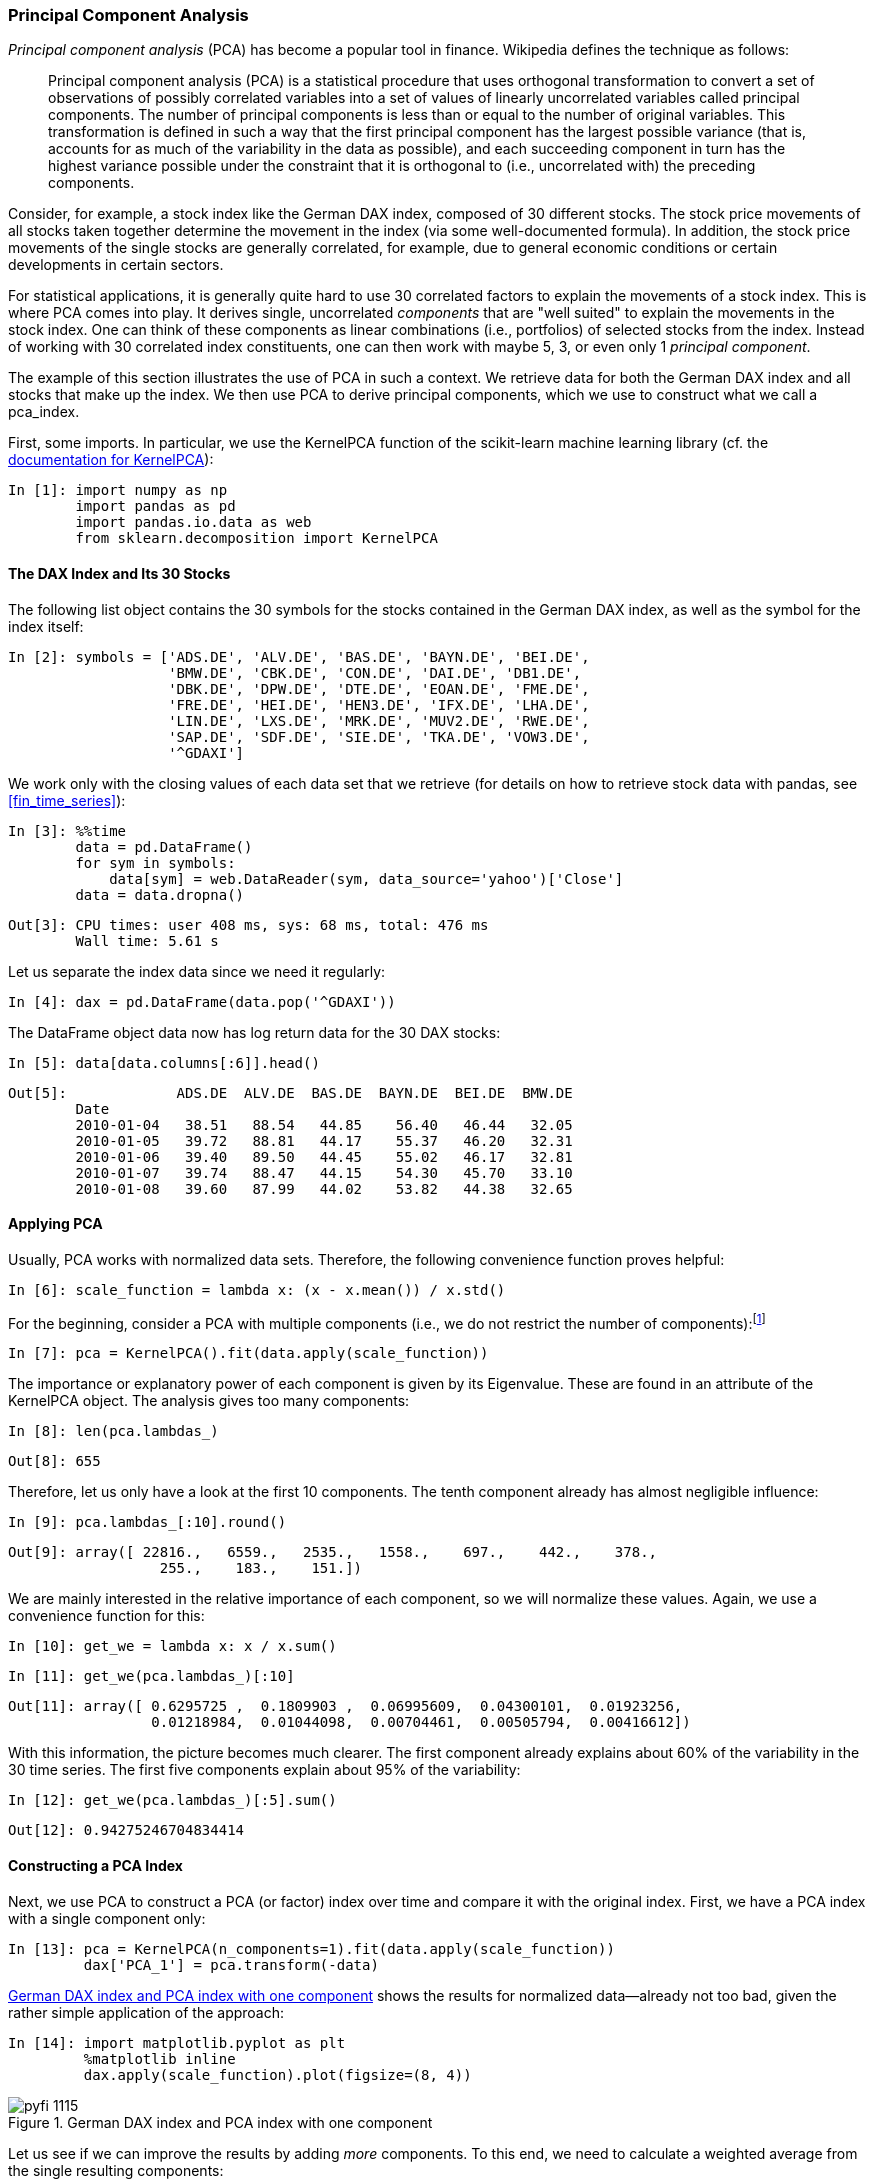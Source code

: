 
=== Principal Component Analysis

((("statistics", "principal component analysis", id="ix_Spca", range="startofrange")))((("principal component analysis (PCA)", id="ix_pca", range="startofrange")))((("principal component analysis (PCA)", "definition of")))_Principal component analysis_ (PCA) has become a popular tool in finance. Wikipedia defines the technique as follows:

[quote]
____
Principal component analysis (PCA) is a statistical procedure that uses orthogonal transformation to convert a set of observations of possibly correlated variables into a set of values of linearly uncorrelated variables called principal components. The number of principal components is less than or equal to the number of original variables. This transformation is defined in such a way that the first principal component has the largest possible variance (that is, accounts for as much of the variability in the data as possible), and each succeeding component in turn has the highest variance possible under the constraint that it is orthogonal to (i.e., uncorrelated with) the preceding components.
____

Consider, for example, a stock index like the German DAX index, composed of 30 different stocks. The stock price movements of all stocks taken together determine the movement in the index (via some well-documented formula). In addition, the stock price movements of the single stocks are generally correlated, for example, due to general economic conditions or certain developments in certain sectors.

For statistical applications, it is generally quite hard to use 30 correlated factors to explain the movements of a stock index. This is where PCA comes into play. It derives single, uncorrelated _components_ that are "well suited" to explain the movements in the stock index. One can think of these components as linear combinations (i.e., portfolios) of selected stocks from the index. Instead of working with 30 correlated index constituents, one can then work with maybe 5, 3, or even only 1 _principal component_.

The example of this section illustrates the use of PCA in such a context. We retrieve data for both the German DAX index and all stocks that make up the index. We then use PCA to derive principal components, which we use to construct what we call a pass:[<phrase role="keep-together"><literal>pca_index</literal></phrase>].

(((KernelPCA function)))(((scikit-learn library)))First, some imports. In particular, we use the +KernelPCA+ function of the +scikit-learn+ machine learning library (cf. the http://bit.ly/kernelpca[documentation for ++KernelPCA++]):

// code cell start uuid: a82b3a95-9ee0-4ac3-9601-16972b7728b0
[source, python]
----
In [1]: import numpy as np
        import pandas as pd
        import pandas.io.data as web
        from sklearn.decomposition import KernelPCA
----

// code cell end


==== The DAX Index and Its 30 Stocks

((("principal component analysis (PCA)", "DAX index stocks")))The following +list+ object contains the 30 symbols for the stocks contained in the German DAX index, as well as the symbol for the index itself:

// code cell start uuid: b5f51ac2-45b2-4a72-befd-27f38ef6f6d8
[source, python]
----
In [2]: symbols = ['ADS.DE', 'ALV.DE', 'BAS.DE', 'BAYN.DE', 'BEI.DE',
                   'BMW.DE', 'CBK.DE', 'CON.DE', 'DAI.DE', 'DB1.DE',
                   'DBK.DE', 'DPW.DE', 'DTE.DE', 'EOAN.DE', 'FME.DE',
                   'FRE.DE', 'HEI.DE', 'HEN3.DE', 'IFX.DE', 'LHA.DE',
                   'LIN.DE', 'LXS.DE', 'MRK.DE', 'MUV2.DE', 'RWE.DE',
                   'SAP.DE', 'SDF.DE', 'SIE.DE', 'TKA.DE', 'VOW3.DE',
                   '^GDAXI']
----

// code cell end

We work only with the closing values of each data set that we retrieve (for details on how to retrieve stock data with +pandas+, see <<fin_time_series>>):

// code cell start uuid: 1556b1fa-99da-4122-8aa7-b9e06c069a21
[source, python]
----
In [3]: %%time
        data = pd.DataFrame()
        for sym in symbols:
            data[sym] = web.DataReader(sym, data_source='yahoo')['Close']
        data = data.dropna()
----

----
Out[3]: CPU times: user 408 ms, sys: 68 ms, total: 476 ms
        Wall time: 5.61 s
        
----

// code cell end

Let us separate the index data since we need it regularly:

// code cell start uuid: b4813521-7846-4660-8391-770fea7c318f
[source, python]
----
In [4]: dax = pd.DataFrame(data.pop('^GDAXI'))
----

// code cell end

The +DataFrame+ object +data+ now has log return data for the 30 DAX stocks:

// code cell start uuid: 03d4a81f-3bd8-47dd-a5b6-84f060fcdf97
[source, python]
----
In [5]: data[data.columns[:6]].head()
----

----
Out[5]:             ADS.DE  ALV.DE  BAS.DE  BAYN.DE  BEI.DE  BMW.DE
        Date                                                       
        2010-01-04   38.51   88.54   44.85    56.40   46.44   32.05
        2010-01-05   39.72   88.81   44.17    55.37   46.20   32.31
        2010-01-06   39.40   89.50   44.45    55.02   46.17   32.81
        2010-01-07   39.74   88.47   44.15    54.30   45.70   33.10
        2010-01-08   39.60   87.99   44.02    53.82   44.38   32.65
----

// code cell end


==== Applying PCA

((("principal component analysis (PCA)", "applying")))Usually, PCA works with normalized data sets. Therefore, the following convenience function proves helpful:

// code cell start uuid: 5ae896a2-8493-4d0c-978c-1b4f26ce2291
[source, python]
----
In [6]: scale_function = lambda x: (x - x.mean()) / x.std()
----

// code cell end

For the beginning, consider a PCA with multiple components (i.e., we do not restrict the number of components):footnote:[Note that we work here—and in the section to follow on Bayesian statistics—with absolute stock prices and _not with return data_, which would be more statistically sound. The reason for this is that it simplifies intuition and makes graphical plots easier to interpret. In real-world applications, you would use return data.]

// code cell start uuid: 4503ea73-aa94-4187-b9c8-cbf00564bf7a
[source, python]
----
In [7]: pca = KernelPCA().fit(data.apply(scale_function))
----

// code cell end

The importance or explanatory power of each component is given by its +Eigenvalue+. These are found in an attribute of the +KernelPCA+ object. The analysis gives too many components:

// code cell start uuid: e6f9ebd8-1d61-4047-a254-fe0e524f4c8f
[source, python]
----
In [8]: len(pca.lambdas_)
----

----
Out[8]: 655
----

// code cell end

Therefore, let us only have a look at the first 10 components. The tenth component already has almost negligible influence:

// code cell start uuid: 1694bb38-778a-403f-82af-0129fdd3a260
[source, python]
----
In [9]: pca.lambdas_[:10].round()
----

----
Out[9]: array([ 22816.,   6559.,   2535.,   1558.,    697.,    442.,    378.,
                  255.,    183.,    151.])
----

// code cell end

We are mainly interested in the relative importance of each component, so we will normalize these values. Again, we use a convenience function for this:

// code cell start uuid: 8c11b92d-c1ea-48dd-a47a-fb4d980b5f40
[source, python]
----
In [10]: get_we = lambda x: x / x.sum()
----

// code cell end

// code cell start uuid: b72fcfcb-d6f0-4101-a59b-c8df516154e8
[source, python]
----
In [11]: get_we(pca.lambdas_)[:10]
----

----
Out[11]: array([ 0.6295725 ,  0.1809903 ,  0.06995609,  0.04300101,  0.01923256,
                 0.01218984,  0.01044098,  0.00704461,  0.00505794,  0.00416612])
----

// code cell end

With this information, the picture becomes much clearer. The first component already explains about 60% of the variability in the 30 time series. The first five components explain about 95% of the variability:

// code cell start uuid: d40695cd-b736-484d-bc11-4755eb1d3448
[source, python]
----
In [12]: get_we(pca.lambdas_)[:5].sum()
----

----
Out[12]: 0.94275246704834414
----

// code cell end


==== Constructing a PCA Index

((("principal component analysis (PCA)", "constructing PCA indices")))Next, we use PCA to construct a PCA (or factor) index over time and compare it with the original index. First, we have a PCA index with a single component only:

// code cell start uuid: b4691f51-fa25-48d1-855d-907136ee39a7
[source, python]
----
In [13]: pca = KernelPCA(n_components=1).fit(data.apply(scale_function))
         dax['PCA_1'] = pca.transform(-data)
----

// code cell end

<<pca_1>> shows the results for normalized data—already not too bad, given the rather simple application of the approach:

// code cell start uuid: 9addd109-7de2-4998-b2f0-11c72c3b98da
[source, python]
----
In [14]: import matplotlib.pyplot as plt
         %matplotlib inline
         dax.apply(scale_function).plot(figsize=(8, 4))
----

[[pca_1]]
.German DAX index and PCA index with one component
image::images/pyfi_1115.png[]

// code cell end

Let us see if we can improve the results by adding _more_ components. To this end, we need to calculate a weighted average from the single resulting components:

// code cell start uuid: 4b039aad-93a0-439b-b2d5-d24119604fa4
[source, python]
----
In [15]: pca = KernelPCA(n_components=5).fit(data.apply(scale_function))
         pca_components = pca.transform(-data)
         weights = get_we(pca.lambdas_)
         dax['PCA_5'] = np.dot(pca_components, weights)
----

// code cell end

The results as presented in <<pca_2>> are still "good," but not that much better than before--at least upon visual inspection:

// code cell start uuid: fc7a90b6-167b-44dc-9a31-38d479be9026
[source, python]
----
In [16]: import matplotlib.pyplot as plt
         %matplotlib inline
         dax.apply(scale_function).plot(figsize=(8, 4))
----

[[pca_2]]
.German DAX index and PCA indices with one and five components
image::images/pyfi_1116.png[]

// code cell end

In view of the results so far, we want to inspect the relationship between the DAX index and the PCA index in a different way--via a scatter plot, adding date information to the mix. First, we convert the +DatetimeIndex+ of the +DataFrame+ object to a ++matplotlib++-compatible format:

// code cell start uuid: ceb357ad-d98a-4618-8e73-a6dc77a80436
[source, python]
----
In [17]: import matplotlib as mpl
         mpl_dates = mpl.dates.date2num(data.index)
         mpl_dates
----

----
Out[17]: array([ 733776.,  733777.,  733778., ...,  735500.,  735501.,  735502.])
----

// code cell end

This new date list can be used for a scatter plot, highlighting through different colors which date each data point is from. <<pca_3>> shows the data in this fashion: 

// code cell start uuid: 60ae390c-9534-4e57-bc1e-42e261d0abc9
[source, python]
----
In [18]: plt.figure(figsize=(8, 4))
         plt.scatter(dax['PCA_5'], dax['^GDAXI'], c=mpl_dates)
         lin_reg = np.polyval(np.polyfit(dax['PCA_5'],
                                         dax['^GDAXI'], 1),
                                         dax['PCA_5'])
         plt.plot(dax['PCA_5'], lin_reg, 'r', lw=3)
         plt.grid(True)
         plt.xlabel('PCA_5')
         plt.ylabel('^GDAXI')
         plt.colorbar(ticks=mpl.dates.DayLocator(interval=250),
                         format=mpl.dates.DateFormatter('%d %b %y'))
----

[[pca_3]]
.DAX return values against PCA return values with linear regression
image::images/pyfi_1117.png[]

// code cell end

<<pca_3>> reveals that there is obviously some kind of structural break sometime in the middle of 2011. If the PCA index were to perfectly replicate the DAX index, we would expect all the points to lie on a straight line and to see the regression line going through these points. Perfection is hard to achieve, but we can maybe do better.

To this end, let us divide the total time frame into two subintervals. We can then implement an _early_ and a _late_ regression:

// code cell start uuid: 2c9bea6f-bed0-49d0-83ad-a30c17b31922
[source, python]
----
In [19]: cut_date = '2011/7/1'
         early_pca = dax[dax.index < cut_date]['PCA_5']
         early_reg = np.polyval(np.polyfit(early_pca,
                         dax['^GDAXI'][dax.index < cut_date], 1),
                         early_pca)
----

// code cell end

// code cell start uuid: 0df5fdce-32ae-4b85-836d-91355f33bb90
[source, python]
----
In [20]: late_pca = dax[dax.index >= cut_date]['PCA_5']
         late_reg = np.polyval(np.polyfit(late_pca,
                         dax['^GDAXI'][dax.index >= cut_date], 1),
                         late_pca)
----

// code cell end

(((range="endofrange", startref="ix_Spca")))(((range="endofrange", startref="ix_pca")))<<pca_7>> shows the new regression lines, which indeed display the high explanatory power both before our cutoff date and thereafter. This heuristic approach will be made a bit more formal in the next section on Bayesian statistics:

// code cell start uuid: ad8b2336-b13f-49a2-92b9-3f7b340be327
[source, python]
----
In [21]: plt.figure(figsize=(8, 4))
         plt.scatter(dax['PCA_5'], dax['^GDAXI'], c=mpl_dates)
         plt.plot(early_pca, early_reg, 'r', lw=3)
         plt.plot(late_pca, late_reg, 'r', lw=3)
         plt.grid(True)
         plt.xlabel('PCA_5')
         plt.ylabel('^GDAXI')
         plt.colorbar(ticks=mpl.dates.DayLocator(interval=250),
                         format=mpl.dates.DateFormatter('%d %b %y'))
----

[[pca_7]]
.DAX index values against PCA index values with early and late regression (regime switch)
image::images/pyfi_1118.png[]

// code cell end


=== Bayesian Regression

((("statistics", "Bayesian regression", id="ix_Sbay", range="startofrange")))((("Bayesian regression", id="ix_bay", range="startofrange")))Bayesian statistics nowadays is a cornerstone in empirical finance. This chapter cannot lay the foundations for all concepts of the field. You should therefore consult, if needed, a textbook like that by Geweke (2005) for a general introduction or Rachev (2008) for one that is financially motivated.


==== Bayes's Formula

((("diachronic interpretation (of Bayes's formula)")))((("Bayesian regression", "diachronic interpretation of Bayes's formula")))The most common interpretation of Bayes' formula in finance is the _diachronic interpretation_. This mainly states that over time we learn new information about certain variables or parameters of interest, like the mean return of a time series. <<bayes>> states the theorem formally. Here, __H__ stands for an event, the hypothesis, and __D__ represents the data an experiment or the real world might present.footnote:[For a +Python+-based introduction into these and other fundamental concepts of Bayesian statistics, refer to Downey (2013).] On the basis of these fundamental definitions, we have:

* __p__(__H__) is called the __prior__ probability.
* __p__(__D__) is the probability for the data under any hypothesis, called the __normalizing constant__.
* __p__(__D__|__H__) is the __likelihood__ (i.e., the probability) of the data under hypothesis __H__.
* __p__(__H__|__D__) is the __posterior__ probability; i.e., after we have seen the data.

[[bayes]]
[latexmath]
.Bayes's formula
++++
\begin{equation*}
p(H|D) = \frac{p(H) p(D|H)}{p(D)}
\end{equation*}
++++

Consider a simple example. We have two boxes, __B__~1~ and __B__~2~. Box __B__~1~ contains 20 black balls and 70 red balls, while box __B__~2~ contains 40 black balls and 50 red balls. We randomly draw a ball from one of the two boxes. Assume the ball is _black_. What are the probabilities for the hypotheses &#x201c;__H__~1~: Ball is from box __B__~1~&#x201d; and &#x201c;__H__~2~: Ball is from box __B__~2~,&#x201d; respectively?

Before we randomly draw the ball, both hypotheses are equally likely. After it is clear that the ball is black, we have to update the probability for both hypotheses according to Bayes' formula. Consider hypothesis __H__~1~:

* **Prior**: __p__(__H__~1~) = 0.5
* **Normalizing constant**: __p__(__D__) = 0.5 &#xb7; 0.2 + 0.5 &#xb7; 0.4 = 0.3
* **Likelihood**: __p__(__D__|__H__~1~) = 0.2

This gives for the updated probability of __H__~1~ latexmath:[$p(H_1|D) = \frac{0.5 \cdot 0.2}{0.3} = \frac{1}{3}$].

This result also makes sense intuitively. The probability for drawing a black ball from box __B__~2~ is twice as high as for the same event happening with box __B__~1~. Therefore, having drawn a black ball, the hypothesis __H__~2~ has with latexmath:[$p(H_2|D)= \frac{2}{3}$] an updated probability two times as high as the updated probability for hypothesis __H__~1~.


==== PyMC3

((("Bayesian regression", "PyMC3 library")))((("PyMC3 library")))With +PyMC3+ the +Python+ ecosystem provides a powerful and performant library to technically implement Bayesian statistics. +PyMC3+ is (at the time of this writing) _not_ part of the +Anaconda+ distribution recommended in <<infrastructure>>. On a +Linux+ or a +Mac OS X+ operating system, the installation comprises mainly the following steps.

First, you need to install the +Theano+ compiler package needed for +PyMC3+ (cf. http://bit.ly/install_theano). In the shell, execute the following commands:

----
$ git clone git://github.com/Theano/Theano.git
$ sudo python Theano/python.py install
----

On a +Mac OS X+ system you might need to add the following line to your +.bash_profile+ file (to be found in your _home/user_ directory):

----
export DYLD_FALLBACK_LIBRARY_PATH= \
$DYLD_FALLBACK_LIBRARY_PATH:/Library/anaconda/lib:
----

Once +Theano+ is installed, the installation of +PyMC3+ is straightforward:

----
$ git clone https://github.com/pymc-devs/pymc.git
$ cd pymc
$ sudo python setup.py install
----

If successful, you should be able to import the library named +pymc+ as usual:

// code cell start uuid: 72026681-577f-49e6-abe0-f5554e39fa06
[source, python]
----
In [22]: import warnings
         warnings.simplefilter('ignore')
         import pymc as pm
         import numpy as np
         np.random.seed(1000)
         import matplotlib.pyplot as plt
         %matplotlib inline
----

// code cell end

.PyMC3
[WARNING]
====
+PyMC3+ is already a powerful library at the time of this writing. However, it is still in its early stages, so you should expect further enhancements, changes to the API, etc. Make sure to stay up to date by regularly checking the http://bit.ly/pymc3[website] when using +PyMC3+.
====

==== Introductory Example

Consider now an example where we have noisy data around a straight line:footnote:[This example and the one in the following subsection are from a http://bit.ly/bayesian-data-analysis-pymc3[presentation by Thomas Wiecki], one of the lead developers of +PyMC3+; he allowed me to use them for this chapter, for which I am most grateful.]

// code cell start uuid: 4b612fde-e947-4a33-a275-6202d7ded7bb
[source, python]
----
In [23]: x = np.linspace(0, 10, 500)
         y = 4 + 2 * x + np.random.standard_normal(len(x)) * 2
----

// code cell end

((("Bayesian regression", "introductory example")))As a benchmark, consider first an ordinary least-squares regression given the noisy data, using ++NumPy++'s +polyfit+ function (cf. <<math_tools>>). The regression is implemented as pass:[<phrase role="keep-together">follows</phrase>]:

// code cell start uuid: ad9f9a77-ffb5-4eed-a79b-bd2ea33ae0e2
[source, python]
----
In [24]: reg = np.polyfit(x, y, 1)
           # linear regression
----

// code cell end

<<pm_fig_0>> shows the data and the regression line graphically:

// code cell start uuid: 4f6cbf6d-06ce-4f8d-a7a7-1209004b686a
[source, python]
----
In [25]: plt.figure(figsize=(8, 4))
         plt.scatter(x, y, c=y, marker='v')
         plt.plot(x, reg[1] + reg[0] * x, lw=2.0)
         plt.colorbar()
         plt.grid(True)
         plt.xlabel('x')
         plt.ylabel('y')
----

[[pm_fig_0]]
.Sample data points and regression line
image::images/pyfi_1119.png[]

// code cell end

The result of the "standard" regression approach is fixed values for the parameters of the regression line:

// code cell start uuid: 5903887a-2a6b-4dce-89f1-9de9be686ef4
[source, python]
----
In [26]: reg
----

----
Out[26]: array([ 2.03384161,  3.77649234])
----

// code cell end

Note that the highest-order monomial factor (in this case, the slope of the regression line) is at index level 0 and that the intercept is at index level 1. The original parameters 2 and 4 are not perfectly recovered, but this of course is due to the noise included in pass:[<phrase role="keep-together">the data</phrase>].

Next, the Bayesian regression. Here, we assume that the parameters are distributed in a certain way. For example, consider the equation describing the regression line __&#x177;__(__x__) = &#x1d6fc; + &#x1d6fd; &#xb7; __x__. We now assume the following _priors_:

* &#x1d6fc; is normally distributed with mean 0 and a standard deviation of 20.
* &#x1d6fd; is normally distributed with mean 0 and a standard deviation of 20.

For the _likelihood_, we assume a normal distribution with mean of __&#x177;__(__x__) and a uniformly distributed standard deviation between 0 and 10.

((("(Markov Chain) Monte Carlo (MCMC) sampling", sortas="Markov Chain Monte Carlo (MCMC) sampling")))A major element of Bayesian regression is (Markov Chain) Monte Carlo (MCMC) sampling.footnote:[Cf. http://en.wikipedia.org/wiki/Markov_chain_Monte_Carlo. For example, the Monte Carlo algorithms used throughout the book and analyzed in detail in <<stochastics>> all generate so-called _Markov chains_, since the immediate next step/value only depends on the current state of the process and not on any other historic state or value.] In principle, this is the same as drawing balls multiple times from boxes, as in the previous simple example--just in a more systematic, automated way.

(((local maximum a posteriori point)))(((NUTS algorithm)))For the technical sampling, there are three different functions to call:

* +find_MAP+ finds the starting point for the sampling algorithm by deriving the _local maximum a posteriori point_.
* +NUTS+ implements the so-called "efficient No-U-Turn Sampler with dual averaging" (NUTS) algorithm for MCMC sampling given the assumed priors.
* +sample+ draws a number of samples given the starting value from +find_MAP+ and the optimal step size from the +NUTS+ algorithm.

All this is to be wrapped into a +PyMC3+ +Model+ object and executed within a +with+ statement:

// code cell start uuid: 46936559-a438-475e-bd5b-f669abed06e2
[source, python]
----
In [27]: with pm.Model() as model:
                 # model specifications in PyMC3
                 # are wrapped in a with statement
             # define priors
             alpha = pm.Normal('alpha', mu=0, sd=20)
             beta = pm.Normal('beta', mu=0, sd=20)
             sigma = pm.Uniform('sigma', lower=0, upper=10)
         
             # define linear regression
             y_est = alpha + beta * x
         
             # define likelihood
             likelihood = pm.Normal('y', mu=y_est, sd=sigma, observed=y)
         
             # inference
             start = pm.find_MAP()
               # find starting value by optimization
             step = pm.NUTS(state=start)
               # instantiate MCMC sampling algorithm
             trace = pm.sample(100, step, start=start, progressbar=False)
               # draw 100 posterior samples using NUTS sampling
----

// code cell end

Have a look at the estimates from the first sample:

// code cell start uuid: e06c4eed-10d4-4d4c-aea0-4e4164f4d7f5
[source, python]
----
In [28]: trace[0]
----

----
Out[28]: {'alpha': 3.8783781152509031,
          'beta': 2.0148472296530033,
          'sigma': 2.0078134493352975}
----

// code cell end

All three values are rather close to the original values (4, 2, 2). However, the whole procedure yields, of course, many more estimates. They are best illustrated with the help of a __trace plot__, as in <<pm_fig_1>>—i.e., a plot showing the resulting posterior distribution for the different parameters as well as all single estimates per sample. The posterior distribution gives us an intuitive sense about the uncertainty in our estimates:

// code cell start uuid: c172bd48-8b11-4128-9e97-f20ce835d319
[source, python]
----
In [29]: fig = pm.traceplot(trace, lines={'alpha': 4, 'beta': 2, 'sigma': 2})
         plt.figure(figsize=(8, 8))
----

[[pm_fig_1]]
.Trace plots for alpha, beta, and sigma
image::images/pyfi_1120.png[]

// code cell end

Taking only the +alpha+ and +beta+ values from the regression, we can draw all resulting regression lines as shown in <<pm_fig_2>>:

// code cell start uuid: 99e44b63-168c-415a-be8f-9347f45578aa
[source, python]
----
In [30]: plt.figure(figsize=(8, 4))
         plt.scatter(x, y, c=y, marker='v')
         plt.colorbar()
         plt.grid(True)
         plt.xlabel('x')
         plt.ylabel('y')
         for i in range(len(trace)):
             plt.plot(x, trace['alpha'][i] + trace['beta'][i] * x)
----

[[pm_fig_2]]
.Sample data and regression lines from Bayesian regression
image::images/pyfi_1121.png[]

// code cell end


==== Real Data

((("Bayesian regression", "real data", id="ix_BRreal", range="startofrange")))Having seen Bayesian regression with +PyMC3+ in action with dummy data, we now move on to real market data. In this context, we introduce yet another +Python+ library: +zipline+ (cf. https://github.com/quantopian/zipline[] and https://pypi.python.org/pypi/zipline[]). +zipline+ is a +Pythonic+, open source algorithmic trading library that powers the community backtesting platform http://www.quantopian.com[Quantopian].

It is also to be installed separately, e.g., by using https://pip.readthedocs.org/en/latest/[+pip+]:

----
$ pip install zipline
----

After installation, import +zipline+ as well +pytz+ and +datetime+ as follows:

// code cell start uuid: 0562fc9b-01c8-4eae-8e57-959a6e551610
[source, python]
----
In [31]: import warnings
         warnings.simplefilter('ignore')
         import zipline
         import pytz
         import datetime as dt
----

// code cell end

Similar to +pandas+, +zipline+ provides a convenience function to load financial data from different sources. Under the hood, +zipline+ also uses +pandas+.

The example we use is a "classical" pair trading strategy, namely with gold and stocks of gold mining companies. These are represented by ETFs with the following symbols, respectively:

* http://finance.yahoo.com/q/pr?s=GLD+Profile[+GLD+] 
* http://finance.yahoo.com/q/pr?s=GDX+Profile[+GDX+]

We can load the data using ++zipline++ as follows:

// code cell start uuid: a3774b4d-09a8-47ce-a56e-aac894334dbd
[source, python]
----
In [32]: data = zipline.data.load_from_yahoo(stocks=['GLD', 'GDX'],
                  end=dt.datetime(2014, 3, 15, 0, 0, 0, 0, pytz.utc)).dropna()
         data.info()
----

----
Out[32]: GLD
         GDX
         <class 'pandas.core.frame.DataFrame'>
         DatetimeIndex: 1967 entries, 2006-05-22 00:00:00+00:00 to 2014-03-14 00
         :00:00+00:00
         Data columns (total 2 columns):
         GDX    1967 non-null float64
         GLD    1967 non-null float64
         dtypes: float64(2)
----

// code cell end

<<zip_fig_1>> shows the historical data for both ETFs:

// code cell start uuid: 07c6dea4-fd4f-496c-86f2-e92689797fe8
[source, python]
----
In [33]: data.plot(figsize=(8, 4))
----

[[zip_fig_1]]
.Comovements of trading pair
image::images/pyfi_1122.png[]

// code cell end

The absolute performance differs significantly:

// code cell start uuid: 8b467729-65d9-4579-8b4c-944fb18bee4c
[source, python]
----
In [34]: data.ix[-1] / data.ix[0] - 1
----

----
Out[34]: GDX   -0.216002
         GLD    1.038285
         dtype: float64
----

// code cell end

However, both time series seem to be quite strongly positively correlated when inspecting <<zip_fig_1>>, which is also reflected in the correlation data:

// code cell start uuid: ed244e7b-692f-4e14-b642-80ceccf221b2
[source, python]
----
In [35]: data.corr()
----

----
Out[35]:           GDX       GLD
         GDX  1.000000  0.466962
         GLD  0.466962  1.000000
----

// code cell end

As usual, the +DatetimeIndex+ object of the +DataFrame+ object consists of +Timestamp+ objects:

// code cell start uuid: a92a57dd-76c4-4e8b-ab75-8523fbb49435
[source, python]
----
In [36]: data.index
----

----
Out[36]: <class 'pandas.tseries.index.DatetimeIndex'>
         [2006-05-22, ..., 2014-03-14]
         Length: 1967, Freq: None, Timezone: UTC
----

// code cell end

To use the date-time information with +matplotlib+ in the way we want to in the following, we have to first convert it to an ordinal date representation:

// code cell start uuid: facf1920-22f9-4300-90ed-39f79d9b024c
[source, python]
----
In [37]: import matplotlib as mpl
         mpl_dates = mpl.dates.date2num(data.index)
         mpl_dates
----

----
Out[37]: array([ 732453.,  732454.,  732455., ...,  735304.,  735305.,  735306.])
----

// code cell end

<<zip_fig_2>> shows a scatter plot of the time series data, plotting the +GLD+ values against the +GDX+ values and illustrating the dates of each data pair with different colorings:footnote:[Note also here that we are working with absolute price levels and not return data, which would be statistically more sound. For a real-world (trading) application, you would rather choose the return data to implement such an analysis.]

// code cell start uuid: f73eecbd-a135-4448-a5d4-8caa6259039e
[source, python]
----
In [38]: plt.figure(figsize=(8, 4))
         plt.scatter(data['GDX'], data['GLD'], c=mpl_dates, marker='o')
         plt.grid(True)
         plt.xlabel('GDX')
         plt.ylabel('GLD')
         plt.colorbar(ticks=mpl.dates.DayLocator(interval=250),
                      format=mpl.dates.DateFormatter('%d %b %y'))
----

[[zip_fig_2]]
.Scatter plot of prices for GLD and GDX
image::images/pyfi_1123.png[]

// code cell end

Let us implement a Bayesian regression on the basis of these two time series. The parameterizations are essentially the same as in the previous example with dummy data; we just replace the dummy data with the real data we now have available:

// code cell start uuid: 0cf4e75d-b4ea-4822-9e25-8c837fe6049d
[source, python]
----
In [39]: with pm.Model() as model:
             alpha = pm.Normal('alpha', mu=0, sd=20)
             beta = pm.Normal('beta', mu=0, sd=20)
             sigma = pm.Uniform('sigma', lower=0, upper=50)
         
             y_est = alpha + beta * data['GDX'].values
         
             likelihood = pm.Normal('GLD', mu=y_est, sd=sigma,
                                    observed=data['GLD'].values)
         
             start = pm.find_MAP()
             step = pm.NUTS(state=start)
             trace = pm.sample(100, step, start=start, progressbar=False)
----

// code cell end

<<zip_fig_3>> shows the results from the MCMC sampling procedure given the assumptions about the prior probability distributions for the three parameters:

// code cell start uuid: 1a64e594-4985-4413-b4b6-c8400691fbc2
[source, python]
----
In [40]: fig = pm.traceplot(trace)
         plt.figure(figsize=(8, 8))
----

[[zip_fig_3]]
.Trace plots for alpha, beta, and sigma based on GDX and GLD data
image::images/pyfi_1124.png[]

// code cell end

<<zip_fig_4>> adds all the resulting regression lines to the scatter plot from before. All the regression lines are pretty close to each other:

// code cell start uuid: cd213b2f-72e3-4afb-8be3-60e61e94c7c6
[source, python]
----
In [41]: plt.figure(figsize=(8, 4))
         plt.scatter(data['GDX'], data['GLD'], c=mpl_dates, marker='o')
         plt.grid(True)
         plt.xlabel('GDX')
         plt.ylabel('GLD')
         for i in range(len(trace)):
             plt.plot(data['GDX'], trace['alpha'][i] + trace['beta'][i] * data
                      ['GDX'])
         plt.colorbar(ticks=mpl.dates.DayLocator(interval=250),
                      format=mpl.dates.DateFormatter('%d %b %y'))
----

[[zip_fig_4]]
.Scatter plot with "simple" regression lines
image::images/pyfi_1125.png[]

// code cell end

The figure reveals a major drawback of the regression approach used: the approach does not take into account evolutions over time. That is, the most recent data is treated the same way as the oldest data.

As pointed out at the beginning of this section, the Bayesian approach in finance is generally most useful when seen as diachronic—i.e., in the sense that new data revealed over time allows for better regressions and estimates.

To incorporate this concept in the current example, we assume that the regression parameters are not only random and distributed in some fashion, but that they follow some kind of random walk over time. It is the same generalization used when making the transition in finance theory from random variables to stochastic processes (which are essentially ordered sequences of random variables):

To this end, we define a new +PyMC3+ model, this time specifying parameter values as random walks with the variance parameter values transformed to log space (for better sampling characteristics).

// code cell start uuid: 88129af4-b234-4399-abe8-dfd7f7d76542
[source, python]
----
In [42]: model_randomwalk = pm.Model()
         with model_randomwalk:
             # std of random walk best sampled in log space
             sigma_alpha, log_sigma_alpha = \
                     model_randomwalk.TransformedVar('sigma_alpha',
                                     pm.Exponential.dist(1. / .02, testval=.1),
                                     pm.logtransform)
             sigma_beta, log_sigma_beta = \
                     model_randomwalk.TransformedVar('sigma_beta',
                                     pm.Exponential.dist(1. / .02, testval=.1),
                                     pm.logtransform)
----

// code cell end

After having specified the distributions of the random walk parameters, we can proceed with specifying the random walks for +alpha+ and +beta+. To make the whole procedure more efficient, 50 data points at a time share common coefficients:

// code cell start uuid: 3a778dc5-5c8b-492e-9e15-774b858a42c2
[source, python]
----
In [43]: from pymc.distributions.timeseries import GaussianRandomWalk
         # to make the model simpler, we will apply the same coefficients
         # to 50 data points at a time
         subsample_alpha = 50
         subsample_beta = 50
         
         with model_randomwalk:
             alpha = GaussianRandomWalk('alpha', sigma_alpha**-2,
                                        shape=len(data) / subsample_alpha)
             beta = GaussianRandomWalk('beta', sigma_beta**-2,
                                       shape=len(data) / subsample_beta)
         
             # make coefficients have the same length as prices
             alpha_r = np.repeat(alpha, subsample_alpha)
             beta_r = np.repeat(beta, subsample_beta)
----

// code cell end

The time series data sets have a length of 1,967 data points:

// code cell start uuid: 49d957bb-a262-4c57-bc6a-dfb8406a5b1b
[source, python]
----
In [44]: len(data.dropna().GDX.values)  # a bit longer than 1,950
----

----
Out[44]: 1967
----

// code cell end

For the sampling to follow, the number of data points must be divisible by 50. Therefore, only the first 1,950 data points are taken for the regression:

// code cell start uuid: b3321856-0fca-4ab7-a989-0c92c1b2d9d1
[source, python]
----
In [45]: with model_randomwalk:
             # define regression
             regression = alpha_r + beta_r * data.GDX.values[:1950]
         
             # assume prices are normally distributed
             # the mean comes from the regression
             sd = pm.Uniform('sd', 0, 20)
             likelihood = pm.Normal('GLD',
                                    mu=regression,
                                    sd=sd,
                                    observed=data.GLD.values[:1950])
----

// code cell end

All these definitions are a bit more involved than before due to the use of random walks instead of a single random variable. However, the inference steps with the MCMC remain essentially the same. Note, though, that the computational burden increases substantially since we have to estimate per random walk sample 1,950 / 50 = 39 parameter pairs (instead of 1, as before):

// code cell start uuid: bd60e4ab-f384-4f8e-9e25-71b9c7ae426c
[source, python]
----
In [46]: import scipy.optimize as sco
         with model_randomwalk:
             # first optimize random walk
             start = pm.find_MAP(vars=[alpha, beta], fmin=sco.fmin_l_bfgs_b)
         
             # sampling
             step = pm.NUTS(scaling=start)
             trace_rw = pm.sample(100, step, start=start, progressbar=False)
----

// code cell end

In total, we have 100 estimates with 39 time intervals:

// code cell start uuid: 360bff30-a524-413d-b348-1ad82d712236
[source, python]
----
In [47]: np.shape(trace_rw['alpha'])
----

----
Out[47]: (100, 39)
----

// code cell end

We can illustrate the evolution of the regression factors +alpha+ and +beta+ over time by plotting a subset of the estimates and the average over all samples, as in <<zip_fig_5>>:

// code cell start uuid: 365a04de-c0f1-400c-871f-ec7ea58206f2
[source, python]
----
In [48]: part_dates = np.linspace(min(mpl_dates), max(mpl_dates), 39)
----

// code cell end

// code cell start uuid: c0e08130-d0e5-4bd5-ac38-db50ebb345d6
[source, python]
----
In [49]: fig, ax1 = plt.subplots(figsize=(10, 5))
         plt.plot(part_dates, np.mean(trace_rw['alpha'], axis=0),
                  'b', lw=2.5, label='alpha')
         for i in range(45, 55):
             plt.plot(part_dates, trace_rw['alpha'][i], 'b-.', lw=0.75)
         plt.xlabel('date')
         plt.ylabel('alpha')
         plt.axis('tight')
         plt.grid(True)
         plt.legend(loc=2)
         ax1.xaxis.set_major_formatter(mpl.dates.DateFormatter('%d %b %y') )
         ax2 = ax1.twinx()
         plt.plot(part_dates, np.mean(trace_rw['beta'], axis=0),
                  'r', lw=2.5, label='beta')
         for i in range(45, 55):
             plt.plot(part_dates, trace_rw['beta'][i], 'r-.', lw=0.75)
         plt.ylabel('beta')
         plt.legend(loc=4)
         fig.autofmt_xdate()
----

[[zip_fig_5]]
.Evolution of (mean) alpha and (mean) beta over time (updated estimates over time)
image::images/pyfi_1126.png[]

// code cell end

.Absolute Price Data Versus Relative Return Data
[CAUTION]
====
Both when presenting the PCA analysis implementation and for this example about Bayesian statistics, we've worked with absolute price levels instead of relative (log) return data. This is for illustration purposes only, because the respective graphical results are easier to understand and interpret (they are visually "more appealing"). However, for real-world financial applications you would instead rely on relative return data.
====

Using the mean +alpha+ and +beta+ values, we can illustrate how the regression is updated over time. <<zip_fig_6>> again shows the data points as a scatter plot. In addition, the 39 regression lines resulting from the mean +alpha+ and +beta+ values are displayed. It is obvious that updating over time increases the regression fit (for the current/most recent data) tremendously—in other words, every time period needs its own regression:  

// code cell start uuid: 92d091ea-e27c-4de9-bd69-3baa59f1eeee
[source, python]
----
In [50]: plt.figure(figsize=(10, 5))
         plt.scatter(data['GDX'], data['GLD'], c=mpl_dates, marker='o')
         plt.colorbar(ticks=mpl.dates.DayLocator(interval=250),
                      format=mpl.dates.DateFormatter('%d %b %y'))
         plt.grid(True)
         plt.xlabel('GDX')
         plt.ylabel('GLD')
         x = np.linspace(min(data['GDX']), max(data['GDX']))
         for i in range(39):
             alpha_rw = np.mean(trace_rw['alpha'].T[i])
             beta_rw = np.mean(trace_rw['beta'].T[i])
             plt.plot(x, alpha_rw + beta_rw * x, color=plt.cm.jet(256 * i / 39))
----

[[zip_fig_6]]
.Scatter plot with time-dependent regression lines (updated estimates)
image::images/pyfi_1127.png[]

// code cell end

(((range="endofrange", startref="ix_Sbay")))(((range="endofrange", startref="ix_bay")))(((range="endofrange", startref="ix_BRreal")))(((range="endofrange", startref="ix_stats")))This concludes the section on Bayesian regression, which shows that +Python+ offers with +PyMC3+ a powerful library to implement different approaches from Bayesian statistics. Bayesian regression in particular is a tool that has become quite popular and important recently in quantitative finance.


=== Conclusions

Statistics is not only an important discipline in its own right, but also provides indispensible tools for many other disciplines, like finance and the social sciences. It is impossible to give a broad overview of statistics in a single chapter. This chapter therefore concentrates on four important topics, illustrating the use of +Python+ and several statistics libraries on the basis of realistic examples:

Normality tests:: 
    (((normality tests, overview of)))The normality assumption with regard to financial market returns is an 
    important one for many financial theories and applications; it is 
    therefore important to be able to test whether certain time series data 
    conforms to this assumption. As we have seen--via graphical and 
    statistical means--real-world return data generally is _not_ normally 
    distributed.
Modern portfolio theory:: 
    ((("portfolio theory/portfolio optimization", "overview of")))MPT, with its focus on the mean and variance/volatility of returns, can 
    be considered one of the major conceptual and intellectual successes of 
    statistics in finance; the important concept of investment _diversification_ is beautifully illustrated in this context.
Principal component analysis:: 
    ((("principal component analysis (PCA)", "overview of")))PCA provides a pretty helpful method to reduce complexity for factor/component analysis tasks; we have shown that five principal components—constructed from the 30 stocks contained in the DAX index—suffice to 
    explain more than 95% of the index's variability.
Bayesian regression:: 
    (((Bayesian regression, overview of)))Bayesian statistics in general (and Bayesian regression in particular) has become a popular tool in finance, since this approach overcomes 
    shortcomings of other approaches, as introduced in <<math_tools>>; 
    even if the mathematics and the formalism are more involved, the 
    fundamental ideas--like the updating of probability/distribution 
    beliefs over time--are easily grasped intuitively.


=== Further Reading

The following online resources are helpful:

* Information about the +SciPy+ statistical functions is found here: http://docs.scipy.org/doc/scipy/reference/stats.html[].
* Also consult the documentation of the +statsmodels+ library: http://statsmodels.sourceforge.net/stable/[].
* For the optimization functions used in this chapter, refer to http://docs.scipy.org/doc/scipy/reference/optimize.html[].
* There is a http://bit.ly/pymc3_tutorial[short tutorial available for +PyMC3+]; at the time of this writing the library is still in early release mode and not yet fully documented.

Useful references in book form are:

* Copeland, Thomas, Fred Weston, and Kuldeep Shastri (2005): _Financial Theory and Corporate Policy_, 4th ed. Pearson, Boston, MA.
* Downey, Allen (2013): pass:[<ulink url="http://shop.oreilly.com/product/0636920030720.do" role="orm:hideurl"><emphasis>Think Bayes</emphasis></ulink>]. O'Reilly, Sebastopol, CA.
* Geweke, John (2005): _Contemporary Bayesian Econometrics and Statistics_. John Wiley & Sons, Hoboken, NJ.
* Rachev, Svetlozar et al. (2008): _Bayesian Methods in Finance_. John Wiley & Sons, Hoboken, NJ.

